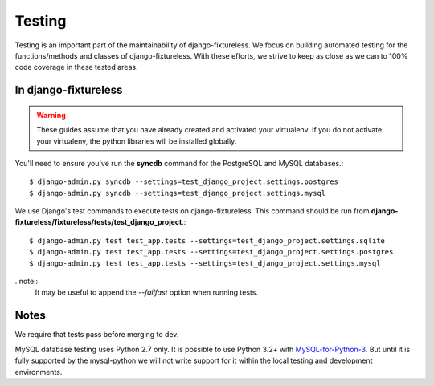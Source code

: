 Testing
=======
Testing is an important part of the maintainability of django-fixtureless.
We focus on building automated testing for the functions/methods
and classes of django-fixtureless. With these efforts, we strive to keep
as close as we can to 100% code coverage in these tested areas.

In django-fixtureless
---------

.. warning::
    These guides assume that you have already created and activated your
    virtualenv.  If you do not activate your virtualenv, the python
    libraries will be installed globally.

You'll need to ensure you've run the **syncdb** command for the PostgreSQL and MySQL databases.::

    $ django-admin.py syncdb --settings=test_django_project.settings.postgres
    $ django-admin.py syncdb --settings=test_django_project.settings.mysql

We use Django's test commands to execute tests on django-fixtureless.
This command should be run from
**django-fixtureless/fixtureless/tests/test_django_project**.::

    $ django-admin.py test test_app.tests --settings=test_django_project.settings.sqlite
    $ django-admin.py test test_app.tests --settings=test_django_project.settings.postgres
    $ django-admin.py test test_app.tests --settings=test_django_project.settings.mysql

..note::
    It may be useful to append the *--failfast* option when running tests.

Notes
-----
We require that tests pass before merging to dev.

MySQL database testing uses Python 2.7 only.  It is possible to use
Python 3.2+ with MySQL-for-Python-3_.  But until it is fully supported by
the mysql-python we will not write support for it within the local testing
and development environments.

.. _MySQL-for-Python-3: https://github.com/davispuh/MySQL-for-Python-3

